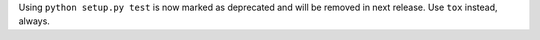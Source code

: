 Using ``python setup.py test`` is now marked as deprecated and will be removed in next release. Use ``tox`` instead, always.
